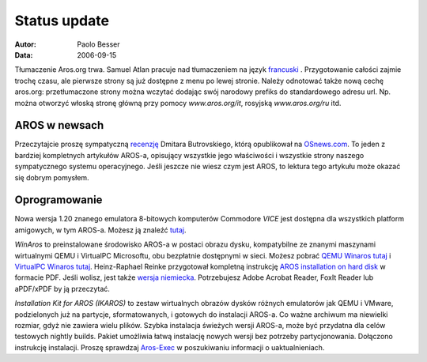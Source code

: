 =============
Status update
=============

:Autor:   Paolo Besser
:Data:     2006-09-15

Tłumaczenie Aros.org trwa. Samuel Atlan pracuje nad tłumaczeniem na język
`francuski`__ . Przygotowanie całości zajmie trochę czasu, ale pierwsze strony
są już dostępne z menu po lewej stronie. Należy odnotować także nową cechę
aros.org: przetłumaczone strony można wczytać dodając swój narodowy prefiks
do standardowego adresu url. Np. można otworzyć włoską stronę główną przy
pomocy *www.aros.org/it*, rosyjską *www.aros.org/ru* itd.

__ http://www.aros.org/fr/

AROS w newsach
--------------

Przeczytajcie proszę sympatyczną `recenzję`__ Dmitara Butrovskiego, którą
opublikował na `OSnews.com`__. To jeden z bardziej kompletnych artykułów
AROS-a, opisujący wszystkie jego właściwości i wszystkie strony naszego
sympatycznego systemu operacyjnego. Jeśli jeszcze nie wiesz czym jest AROS, 
to lektura tego artykułu może okazać się dobrym pomysłem.

__ http://osnews.com/story.php?news_id=15819
__ http://osnews.com

Oprogramowanie
--------------

Nowa wersja 1.20 znanego emulatora 8-bitowych komputerów Commodore *VICE* 
jest dostępna dla wszystkich platform amigowych, w tym AROS-a. Możesz ją 
znaleźć `tutaj`__.

*WinAros* to preinstalowane środowisko AROS-a w postaci obrazu dysku,
kompatybilne ze znanymi maszynami wirtualnymi QEMU i VirtualPC Microsoftu,
obu bezpłatnie dostępnymi w sieci. Możesz pobrać `QEMU Winaros tutaj`__
i `VirtualPC Winaros tutaj`__. Heinz-Raphael Reinke przygotował kompletną
instrukcję `AROS installation on hard disk`__ w formacie PDF. Jeśli wolisz, 
jest także `wersja niemiecka`__. Potrzebujesz Adobe Acrobat Reader, FoxIt 
Reader lub aPDF/xPDF by ją przeczytać. 

*Installation Kit for AROS (IKAROS)* to zestaw wirtualnych obrazów dysków
różnych emulatorów jak QEMU i VMware, podzielonych już na partycje,
sformatowanych, i gotowych do instalacji AROS-a. Co ważne archiwum ma
niewielki rozmiar, gdyż nie zawiera wielu plików. Szybka instalacja
świeżych wersji AROS-a, może być przydatna dla celów testowych nightly
builds. Pakiet umożliwia łatwą instalację nowych wersji bez potrzeby 
partycjonowania. Dołączono instrukcję instalacji.
Proszę sprawdzaj `Aros-Exec`__ w poszukiwaniu informacji o uaktualnieniach.


__ http://www.viceteam.org/amigaos.html
__ http://amidevcpp.amiga-world.de/WinAros/WinAros_Light_QEMU.zip
__ http://amidevcpp.amiga-world.de/WinAros/WinAros_Light_VPC.zip
__ http://amidevcpp.amiga-world.de/WinAros/Aros_HD_Install_English.pdf
__ http://amidevcpp.amiga-world.de/WinAros/Aros_HD_Installation.pdf
__ https://archives.arosworld.org/?function=showfile&file=emulation/misc/arosik02.zip
